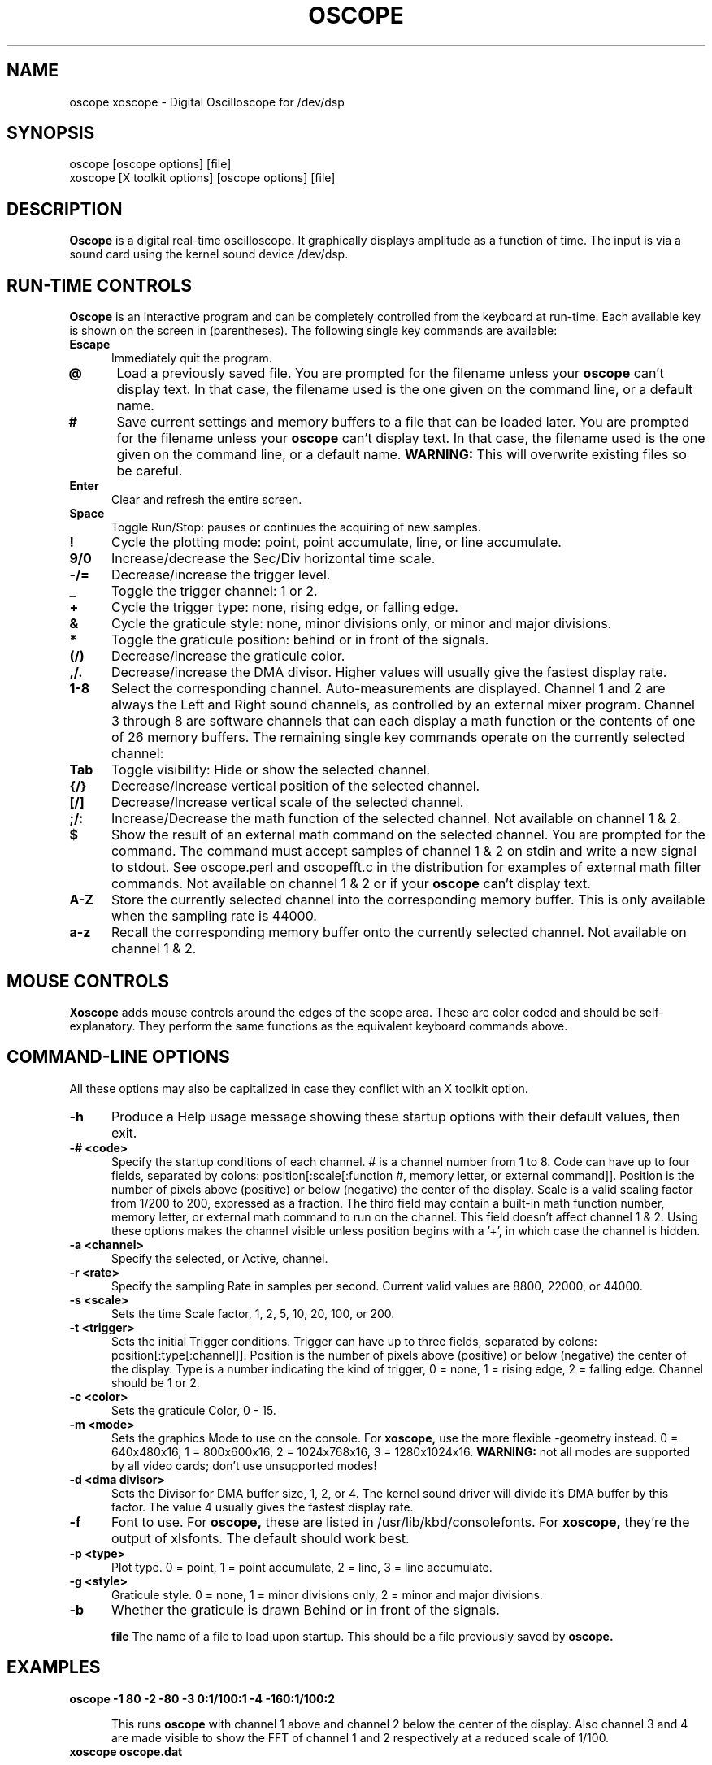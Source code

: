 .\" @(#)$Id: oscope.1,v 1.7 1996/04/21 02:26:59 twitham Exp $
.\"
.\" Copyright (C) 1996 Tim Witham <twitham@pcocd2.intel.com>
.\"
.\" (see the files README and COPYING for more details)

.TH OSCOPE 1 "June 1  1996" "Linux" "User Commands"
.SH NAME
oscope xoscope \- Digital Oscilloscope for /dev/dsp
.SH SYNOPSIS
oscope [oscope options] [file]
.br
xoscope [X toolkit options] [oscope options] [file]

.SH DESCRIPTION

.B Oscope
is a digital real-time oscilloscope. It graphically displays amplitude
as a function of time. The input is via a sound card using the kernel
sound device /dev/dsp.

.PP
.SH "RUN\-TIME CONTROLS"
.PP

.B Oscope
is an interactive program and can be completely controlled from the
keyboard at run-time.  Each available key is shown on the screen in
(parentheses).  The following single key commands are available:

.TP 0.5i
.B Escape
Immediately quit the program.

.TP 0.5i
.B @
Load a previously saved file.  You are prompted for the filename
unless your
.B oscope
can't display text.  In that case, the filename used is the one given
on the command line, or a default name.

.TP 0.5i
.B #
Save current settings and memory buffers to a file that can be loaded
later.  You are prompted for the filename unless your
.B oscope
can't display text.  In that case, the filename used is the one given
on the command line, or a default name.
.B WARNING:
This will overwrite existing files so be careful.

.TP 0.5i
.B Enter
Clear and refresh the entire screen.

.TP 0.5i
.B Space
Toggle Run/Stop: pauses or continues the acquiring of new samples.

.TP 0.5i
.B !
Cycle the plotting mode: point, point accumulate, line, or line
accumulate.

.TP 0.5i
.B 9/0
Increase/decrease the Sec/Div horizontal time scale.

.TP 0.5i
.B -/=
Decrease/increase the trigger level.

.TP 0.5i
.B _
Toggle the trigger channel: 1 or 2.

.TP 0.5i
.B +
Cycle the trigger type: none, rising edge, or falling edge.

.TP 0.5i
.B &
Cycle the graticule style: none, minor divisions only, or minor and
major divisions.

.TP 0.5i
.B *
Toggle the graticule position: behind or in front of the signals.

.TP 0.5i
.B (/)
Decrease/increase the graticule color.

.TP 0.5i
.B ,/.
Decrease/increase the DMA divisor.  Higher values will usually give
the fastest display rate.

.TP 0.5i
.B 1\-8
Select the corresponding channel.  Auto-measurements are displayed.
Channel 1 and 2 are always the Left and Right sound channels, as
controlled by an external mixer program.  Channel 3 through 8 are
software channels that can each display a math function or the
contents of one of 26 memory buffers.  The remaining single key
commands operate on the currently selected channel:

.TP 0.5i
.B Tab
Toggle visibility: Hide or show the selected channel.

.TP 0.5i
.B {/}
Decrease/Increase vertical position of the selected channel.

.TP 0.5i
.B [/]
Decrease/Increase vertical scale of the selected channel.

.TP 0.5i
.B ;/:
Increase/Decrease the math function of the selected channel.  Not
available on channel 1 & 2.

.TP 0.5i
.B $
Show the result of an external math command on the selected channel.
You are prompted for the command.  The command must accept samples of
channel 1 & 2 on stdin and write a new signal to stdout.  See
oscope.perl and oscopefft.c in the distribution for examples of
external math filter commands.  Not available on channel 1 & 2 or if
your
.B oscope
can't display text.

.TP 0.5i
.B A-Z
Store the currently selected channel into the corresponding memory
buffer.  This is only available when the sampling rate is 44000.

.TP 0.5i
.B a-z
Recall the corresponding memory buffer onto the currently selected
channel.  Not available on channel 1 & 2.

.PP
.SH "MOUSE CONTROLS"
.B Xoscope
adds mouse controls around the edges of the scope area.  These are
color coded and should be self-explanatory.  They perform the same
functions as the equivalent keyboard commands above.

.PP
.SH "COMMAND\-LINE OPTIONS"

All these options may also be capitalized in case they conflict with
an X toolkit option.

.TP 0.5i
.B -h
Produce a Help usage message showing these startup options with their
default values, then exit.

.TP 0.5i
.B -# <code>
Specify the startup conditions of each channel.  # is a channel number
from 1 to 8.  Code can have up to four fields, separated by colons:
position[:scale[:function #, memory letter, or external command]].
Position is the number of pixels above (positive) or below (negative)
the center of the display.  Scale is a valid scaling factor from 1/200
to 200, expressed as a fraction.  The third field may contain a
built-in math function number, memory letter, or external math command
to run on the channel.  This field doesn't affect channel 1 & 2.
Using these options makes the channel visible unless position begins
with a '+', in which case the channel is hidden.

.TP 0.5i
.B -a <channel>
Specify the selected, or Active, channel.

.TP 0.5i
.B -r <rate>
Specify the sampling Rate in samples per second.  Current valid values
are 8800, 22000, or 44000.

.TP 0.5i
.B -s <scale>
Sets the time Scale factor, 1, 2, 5, 10, 20, 100, or 200.

.TP 0.5i
.B -t <trigger>
Sets the initial Trigger conditions.  Trigger can have up to three
fields, separated by colons: position[:type[:channel]].  Position is
the number of pixels above (positive) or below (negative) the center
of the display.  Type is a number indicating the kind of trigger, 0 =
none, 1 = rising edge, 2 = falling edge.  Channel should be 1 or 2.

.TP 0.5i
.B -c <color>
Sets the graticule Color, 0 - 15.

.TP 0.5i
.B -m <mode>
Sets the graphics Mode to use on the console.  For
.B xoscope,
use the more flexible -geometry instead.  0 = 640x480x16, 1 =
800x600x16, 2 = 1024x768x16, 3 = 1280x1024x16.
.B WARNING:
not all modes are supported by all video cards; don't use unsupported
modes!

.TP 0.5i
.B -d <dma divisor>
Sets the Divisor for DMA buffer size, 1, 2, or 4.  The kernel sound
driver will divide it's DMA buffer by this factor.  The value 4
usually gives the fastest display rate.

.TP 0.5i
.B -f
Font to use.  For
.B oscope,
these are listed in /usr/lib/kbd/consolefonts.  For
.B xoscope,
they're the output of xlsfonts.  The default should work best.

.TP 0.5i
.B -p <type>
Plot type.  0 = point, 1 = point accumulate, 2 = line, 3 = line
accumulate.

.TP 0.5i
.B -g <style>
Graticule style.  0 = none, 1 = minor divisions only, 2 = minor and
major divisions.

.TP 0.5i
.B -b
Whether the graticule is drawn Behind or in front of the signals.

.B file
The name of a file to load upon startup.  This should be a file
previously saved by 
.B oscope.

.SH EXAMPLES
.TP 0.5i
.B oscope -1 80 -2 -80 -3 0:1/100:1 -4 -160:1/100:2

This runs
.B oscope
with channel 1 above and channel 2 below the center of the display.
Also channel 3 and 4 are made visible to show the FFT of channel 1 and
2 respectively at a reduced scale of 1/100.

.TP 0.5i
.B xoscope oscope.dat

This runs xoscope, loading settings and memory buffers from a
previously saved data file called "oscope.dat".

.SH FILES
.B Oscope
creates readable text data files.  The files contain at least a
comment header which holds the current settings of
.B oscope.
Loading the file causes these saved settings to be restored.

To record your signals permanently first store them into memory
buffers, optionally recall them to channels, and then save the file.
All non-empty memory buffers are written to a column of the file
following the comment header.  Columns are separated by tab
characters.  These are stored back into the memory buffers when the
file is later loaded.  Simply recall them to channels to view them.
.P

This format could also be read by some spreadsheet or plotting
programs.  For example, the
.B gnuplot (1)
command
.P

plot "oscope.dat" using 0:1, "oscope.dat" using 0:2
.P

would plot the first and second columns of the "oscope.dat" data file.

.SH PORTABILITY
.B Oscope
was written specifically for Linux, and uses the Linux sound driver
and svgalib or libsx plotting routines.  You need a sound card capable
of 44000 Hz sampling via the Linux kernel sound drivers.  It would
probably be possible to port this to other systems by hacking oscope.c
and display.c.

Enhancements that could be added: 16 bit sampling, single shot mode,
envelope mode, X-Y mode, and log scales and window functions for the
FFT.  If you really want a Spectrum Analyzer with more options, get
"freq" by Philip VanBaren.

.SH LIMITATIONS
.PP
Because it uses svgalib,
.B oscope
must be run as root or be setuid to root.
.B xoscope
doesn't have this restriction.

You must use an external mixer program to select the input source
device, level, etc.  Since these unknowns affect the amplitude, there
is no reference to voltage on the Y axis; it is in fact, unknown.
Instead you're given the scale in pixels per sample unit.

The display may not be able to keep up if you give it too much to
plot, depending on your sound card, graphics card, and processor
speed.  External math commands are particularly expensive since the
kernel must then spread the available CPU cycles across multiple
processes.  Floating point math is used only by the FFT, so a math
coprocessor shouldn't make much difference.  To maximize refresh
speed, hide all unneeded channels, use point or point accumulate mode,
zoom in on Sec/Div as much as possible, and turn off the graticule.

The automatic measurements count zero crossings and divide to
determine the frequency and period.  If these zero crossings are not
"regularly-periodic", these measurements could be invalid.  It also
understands how to measure the built-in FFT functions by locating the
peak frequency.

Your sound card is most-likely AC coupled so you will never see any DC
offset.  You probably can't get DC coupling by just shorting the input
capacitors on your sound card.

.SH BUGS
None known.

.SH AUTHOR
.B Oscope
was written by Tim Witham (twitham@pcocd2.intel.com), based on the
original "scope" by Jeff Tranter (Jeff_Tranter@Mitel.COM).
.B Oscope
is released under the conditions of the GNU General Public License.
See the files README and COPYING in the distribution for details.
